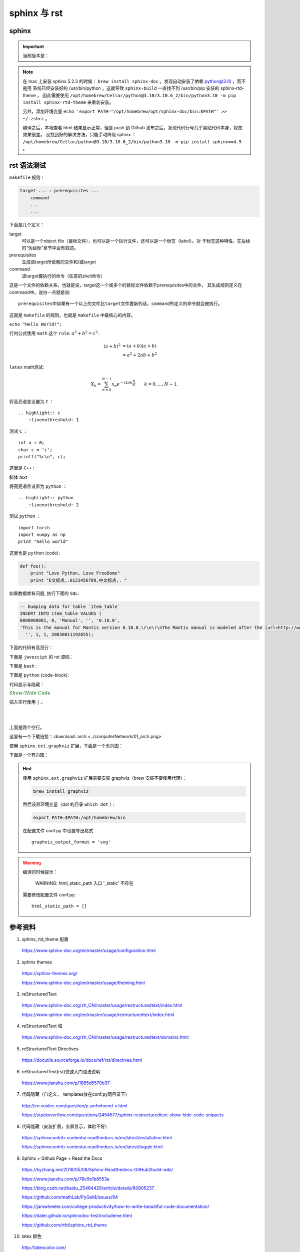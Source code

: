 sphinx 与 rst
=====================

sphinx 
----------------

.. important::

    当前版本是：

    .. code-block:: text
      :linenos:

      Sphinx                        4.5.0
      sphinx-rtd-theme              1.0.0
      sphinxcontrib-applehelp       1.0.2
      sphinxcontrib-devhelp         1.0.2
      sphinxcontrib-htmlhelp        2.0.0
      sphinxcontrib-jsmath          1.0.1
      sphinxcontrib-qthelp          1.0.3
      sphinxcontrib-serializinghtml 1.1.5

.. note::

    在 mac 上安装 sphinx 5.2.3 的时候： ``brew install sphinx-doc`` ，发现自动安装了依赖 python@3.10 ，而不是用
    系统已经安装好的 /usr/bin/python ，这就导致 ``sphinx-build`` 一直找不到 /usr/bin/pip 安装的 sphinx-rtd-theme ，
    因此需要使用 ``/opt/homebrew/Cellar/python@3.10/3.10.6_2/bin/python3.10 -m pip install sphinx-rtd-theme`` 来重新安装。
    
    另外，添加环境变量 ``echo 'export PATH="/opt/homebrew/opt/sphinx-doc/bin:$PATH"' >> ~/.zshrc`` 。

    编译之后，本地查看 html 结果显示正常，但是 push 到 Github 发布之后，发现代码行号几乎紧贴代码本身，视觉效果很差。
    没找到好的解决方法，只能手动降级 sphinx ： ``/opt/homebrew/Cellar/python@3.10/3.10.6_2/bin/python3.10 -m pip install sphinx==4.5`` 。


rst 语法测试
--------------

``makefile`` 规则：

.. code-block:: makefile

    target ... : prerequisites ...
        command
        ...
        ...

下面是几个定义：

target
    可以是一个object file（目标文件），也可以是一个执行文件，还可以是一个标签（label）。对
    于标签这种特性，在后续的“伪目标”章节中会有叙述。
prerequisites
    生成该target所依赖的文件和/或target
command
    该target要执行的命令（任意的shell命令）

这是一个文件的依赖关系，也就是说，target这一个或多个的目标文件依赖于prerequisites中的文件，
其生成规则定义在command中。说白一点就是说::

    prerequisites中如果有一个以上的文件比target文件要新的话，command所定义的命令就会被执行。

这就是 ``makefile`` 的规则，也就是 ``makefile`` 中最核心的内容。

``echo "Hello World!";``

行内公式使用 ``math`` 这个 ``role``: :math:`a^2 + b^2 = c^2`.

.. math::

   (a + b)^2  &=  (a + b)(a + b) \\
              &=  a^2 + 2ab + b^2

``latex`` math测试:

.. math::

  X_k =  \sum_{n=0}^{N-1} x_n e^{-{i 2\pi k \frac{n}{N}}} \qquad k = 0,\dots,N-1.


将高亮语言设置为 ``C`` ：

::

  .. highlight:: c
      :linenothreshold: 1

.. highlight:: c
    :linenothreshold: 1

测试 ``C`` ：

::

    int a = 0;
    char c = 'c';
    printf("%c\n", c);

这里是 ``C++`` :

.. code-block:: cpp
  :linenos:

  int main()
  {
    int i;
    int j;
    cin >> i >> j;
    cout << i << j << endl;
    return 1;
  }
  // 主函数注释

斜体 `text`

将高亮语言设置为 ``python`` ：

::

  .. highlight:: python
      :linenothreshold: 2


.. highlight:: python
    :linenothreshold: 2

测试 ``python`` ：

::

    import torch
    import numpy as np
    print "hello world"

这里也是 ``python`` (code):

.. code::

    def foo():
        print "Love Python, Love FreeDome"
        print "E文标点,.0123456789,中文标点,. "

如果数据库有问题, 执行下面的 ``SQL``:

.. code-block:: sql

   -- Dumping data for table `item_table`
   INSERT INTO item_table VALUES (
   0000000001, 0, 'Manual', '', '0.18.0',
   'This is the manual for Mantis version 0.18.0.\r\n\r\nThe Mantis manual is modeled after the [url=http://www.php.net/manual/en/]PHP Manual[/url]. It is authored via the \\"manual\\" module in Mantis CVS.  You can always view/download the latest version of this manual from [url=http://mantisbt.sourceforge.net/manual/]here[/url].',
     '', 1, 1, 20030811192655);

下面的代码有高亮行：

.. code-block:: python
    :linenos:
    :emphasize-lines: 2,3

    # 测试注释
    def foo():
        print "Love Python, Love FreeDome"
        print "E文标点,.0123456789,中文标点,. "

下面是 ``javescipt`` 的 rst 源码：

.. code-block:: text
  :linenos:

  .. code-block:: javascript
      :linenos:

      function whatever()
      {
          return "such color"
      }



下面是 ``bash`` :

.. code-block:: bash
    :linenos:

    cd home
    echo $PATH
    source ~/.bashrc
    ls -l
    mkdir filefolder
    cd ..

下面是 ``python`` (code-block):

.. code-block:: python
  :linenos:

  class Solution(object):
      def jump_from_i(self, nums, i):
          if i == len(nums) - 1:
              return True
          max_step = min(len(nums), i + nums[i] + 1)
          for t in range(i+1, max_step):
              if self.jump_from_i(nums, t):
                  return True
          return False
      def canJump(self, nums):
          """
          https://leetcode.com/problems/jump-game/
          Each element in the array represents your maximum jump length at that position.

          Input: [2,3,1,1,4]
          Output: true
          Explanation: Jump 1 step from index 0 to 1, then 3 steps to the last index.

          :type nums: List[int]
          :rtype: bool
          """
          if nums == []:
              return False
          if len(nums) == 1:
              return True
          return self.jump_from_i(nums, 0)

代码显示与隐藏：

.. container:: toggle

  .. container:: header

    :math:`\color{darkgreen}{Show/Hide\ Code}`

  .. code-block:: xml
   :linenos:

   from plone import api
   ...


插入空行使用 ``|`` 。

|
|

上面是两个空行。

这里有一个下载链接：:download:`arch <../computerNetwork/01_arch.png>`

使用 ``sphinx.ext.graphviz`` 扩展，下面是一个无向图：

.. graph:: foo
    :align: center
    :caption: 无向图
    :name: foo

    "bar" -- "baz";

下面是一个有向图：

.. digraph:: foo
    :align: center
    :caption: 有向图
    :name: bar

    size = "4, 4";
    main [shape=box]; /* 这是注释 */
    main -> parse [weight=8];
    parse -> execute;
    main -> init [style=dotted];
    main -> cleanup;
    execute -> { make_string; printf}
    init -> make_string;
    edge [color=red]; // 设置生效
    main -> printf [style=bold,label="100 times"];
    make_string [label="make a\n字符串"];
    node [shape=box,style=filled,color=".7 .3 1.0"];
    execute -> compare;


.. todo::

  补充更多的语法测试内容。

.. hint::

    使用 ``sphinx.ext.graphviz`` 扩展需要安装 graphviz（brew 安装不要使用代理）：
    
    .. code:: bash

      brew install graphviz

    然后设置环境变量（dot 的目录 ``which dot`` ）：

    .. code:: bash

      export PATH=$PATH:/opt/homebrew/bin

    在配置文件 conf.py 中设置导出格式 ::

      graphviz_output_format = 'svg'

.. warning::

    编译的时候提示：

      WARNING: html_static_path 入口 '_static' 不存在

    需要修改配置文件 conf.py::

      html_static_path = []


参考资料
-----------------

1. sphinx_rtd_theme 配置

  https://www.sphinx-doc.org/en/master/usage/configuration.html

2. sphinx themes

  https://sphinx-themes.org/

  https://www.sphinx-doc.org/en/master/usage/theming.html

3. reStructuredText

  https://www.sphinx-doc.org/zh_CN/master/usage/restructuredtext/index.html

  https://www.sphinx-doc.org/en/master/usage/restructuredtext/index.html

4. reStructuredText 域

  https://www.sphinx-doc.org/zh_CN/master/usage/restructuredtext/domains.html

5. reStructuredText Directives

  https://docutils.sourceforge.io/docs/ref/rst/directives.html

6. reStructuredText(rst)快速入门语法说明

  https://www.jianshu.com/p/1885d5570b37

7. 代码隐藏（自定义，_templates放在conf.py同目录下）

  http://cn.voidcc.com/question/p-pnfmhomd-v.html

  https://stackoverflow.com/questions/2454577/sphinx-restructuredtext-show-hide-code-snippets

8. 代码隐藏（安装扩展，全屏显示，体验不好）

  https://sphinxcontrib-contentui.readthedocs.io/en/latest/installation.html

  https://sphinxcontrib-contentui.readthedocs.io/en/latest/toggle.html

9. Sphinx + Github Page + Read the Docs

  https://kyzhang.me/2018/05/08/Sphinx-Readthedocs-GitHub2build-wiki/

  https://www.jianshu.com/p/78e9e1b8553a

  https://blog.csdn.net/baidu_25464429/article/details/80805237

  https://github.com/mathLab/PyGeM/issues/94

  https://jamwheeler.com/college-productivity/how-to-write-beautiful-code-documentation/

  https://daler.github.io/sphinxdoc-test/includeme.html

  https://github.com/rtfd/sphinx_rtd_theme

10. latex 颜色

  http://latexcolor.com/

11. graphviz

  http://graphviz.org/

  https://www.sphinx-doc.org/en/master/usage/extensions/graphviz.html

  https://blog.51cto.com/mouday/5058561

